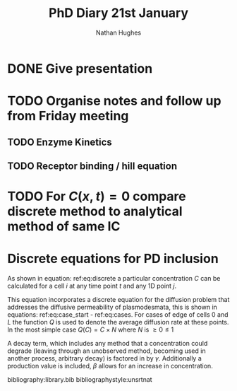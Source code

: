 #+TITLE: PhD Diary 21st January
#+AUTHOR: Nathan Hughes
#+OPTIONS: toc:nil H:4 ^:nil
#+LaTeX_CLASS: article
#+LaTeX_CLASS_OPTIONS: [a4paper]
#+LaTeX_HEADER: \usepackage[margin=0.8in]{geometry}
#+LaTeX_HEADER: \usepackage{amssymb,amsmath}
#+LaTeX_HEADER: \usepackage{fancyhdr}
#+LaTeX_HEADER: \pagestyle{fancy}
#+LaTeX_HEADER: \usepackage{lastpage}
#+LaTeX_HEADER: \usepackage{float}
#+LaTeX_HEADER: \restylefloat{figure}
#+LaTeX_HEADER: \usepackage{hyperref}
#+LaTeX_HEADER: \hypersetup{urlcolor=blue}
#+LaTex_HEADER: \usepackage{titlesec}
#+LaTex_HEADER: \setcounter{secnumdepth}{4}
#+LaTeX_HEADER: \usepackage{minted}
#+LaTeX_HEADER: \setminted{frame=single,framesep=10pt}
#+LaTeX_HEADER: \chead{}
#+LaTeX_HEADER: \rhead{\today}
#+LaTeX_HEADER: \cfoot{}
#+LaTeX_HEADER: \rfoot{\thepage\ of \pageref{LastPage}}
#+LaTeX_HEADER: \usepackage[parfill]{parskip}
#+LaTeX_HEADER:\usepackage{subfig}
#+LaTex_HEADER: \usepackage[round, numbers]{natbib}
#+LaTeX_HEADER: \hypersetup{colorlinks=true,linkcolor=black, citecolor=black}
#+LATEX_HEADER_EXTRA:  \usepackage{framed}
#+LATEX_HEADER_EXTRA: \usepackage{mathtools, cases}

#+LATEX: \maketitle
#+LATEX: \clearpage
#+LATEX: \tableofcontents
#+LATEX: \clearpage

* DONE Give presentation
  CLOSED: [2019-01-22 Tue 08:17]

* TODO Organise notes and follow up from Friday meeting
** TODO Enzyme Kinetics
** TODO Receptor binding / hill equation

* TODO For $C(x,t) = 0$ compare discrete method to analytical method of same IC

* Discrete equations for PD inclusion

As shown in equation: ref:eq:discrete a particular concentration $C$ can be calculated for a cell $i$ at any time point $t$ and any 1D point $j$.

 This equation incorporates a discrete equation for the diffusion problem that addresses the diffusive permeability of plasmodesmata, this is shown in equations: ref:eq:case_start - ref:eq:cases. For cases of edge of cells $0$ and $L$ the function $Q$ is used to denote the average diffusion rate at these points. In the most simple case $Q(C)=C \times N$ where $N$ is $\geq 0 \leq 1$

A decay term, which includes any method that a concentration could degrade (leaving through an unobserved method, becoming used in another process, arbitrary decay) is factored in by $\gamma$. Additionally a production value is included, $\beta$ allows for an increase in concentration.



#+NAME: eq:discrete
\begin{equation}
C^t_{i,j} = (C^{t-1}_{i,j} + D(C, i, L, j, t, \Delta x)) \times \gamma + \beta
\end{equation}

#+NAME: eq:cases
\begin{numcases} {D(C,i,L,j,t, \Delta x) =}
 Q(\alpha \frac{C^{t-1}_{i+1,0} - 2C^{t-1}_{i,L} + C^{t-1}_{i,L-1}}{\Delta x^2}), & \text{if } j=L; \label{eq:case_start} \\
\\
 Q(\alpha \frac{C^{t-1}_{i,1} - 2C^{t-1}_{i,0} + C^{t-1}_{i-1,L}}{\Delta x^2}) & \text{if } j=0;   \\
\\
\alpha \frac{C^{t-1}_{i,j+1} - 2C^{t-1}_{i,j} + C^{t-1}_{i,j-1}}{\Delta x^2}, & \text{otherwise};
\end{numcases}


bibliography:library.bib
bibliographystyle:unsrtnat

